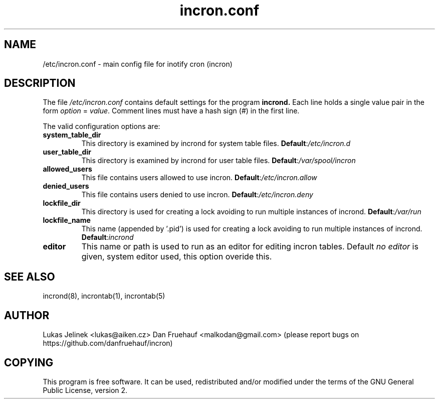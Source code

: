 .TH "incron.conf" "5" "0.6.0" "Lukas Jelinek" "incron documentation"
.SH "NAME"
/etc/incron.conf \- main config file for inotify cron (incron)
.SH "DESCRIPTION"
The file \fI/etc/incron.conf\fR contains default settings for the program
.BR incrond.
Each line holds a single value pair in the form \fIoption\fR = \fIvalue\fR.
Comment lines must have a hash sign (#) in the first line.
.P
The valid configuration options are:
.TP
\fBsystem_table_dir\fP
This directory is examined by incrond for system table files.
.BR Default : \fI/etc/incron.d\fR
.TP
\fBuser_table_dir\fP
This directory is examined by incrond for user table files.
.BR Default : \fI/var/spool/incron\fR
.TP
\fBallowed_users\fP
This file contains users allowed to use incron.
.BR Default : \fI/etc/incron.allow\fR
.TP
\fBdenied_users\fP
This file contains users denied to use incron.
.BR Default : \fI/etc/incron.deny\fR
.TP
\fBlockfile_dir\fP
This directory is used for creating a lock avoiding to run multiple instances
of incrond.
.BR Default : \fI/var/run\fR
.TP
\fBlockfile_name\fP
This name (appended by '.pid') is used for creating a lock avoiding to run multiple instances of incrond.
.BR Default : \fIincrond\fR
.TP
\fBeditor\fP
This name or path is used to run as an editor for editing incron tables. Default \fIno editor\fR is given, system editor used, this option overide this.
.SH "SEE ALSO"
incrond(8), incrontab(1), incrontab(5)
.SH "AUTHOR"
Lukas Jelinek <lukas@aiken.cz>
Dan Fruehauf <malkodan@gmail.com> (please report bugs on https://github.com/danfruehauf/incron)
.SH "COPYING"
This program is free software. It can be used, redistributed and/or modified under the terms of the GNU General Public License, version 2.
